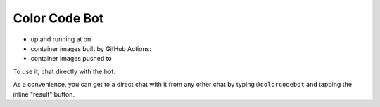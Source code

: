 Color Code Bot
==============

- up and running at on |telegram|
- container images built by GitHub Actions: |actions|
- container images pushed to |quay|

To use it, chat directly with the bot.

As a convenience, you can get to a direct chat with it from any other chat by typing
``@colorcodebot`` and tapping the inline "result" button.

.. |telegram| image:: https://img.shields.io/badge/Telegram-%40colorcodebot-blue?logo=telegram&style=for-the-badge
   :alt: Telegram user @colorcodebot
   :target: https://t.me/colorcodebot

.. |actions| image:: https://img.shields.io/github/workflow/status/andydecleyre/colorcodebot/Build%20and%20push%20a%20container%20image?logo=github&style=for-the-badge
   :alt: GitHub Actions Status
   :target: https://github.com/AndydeCleyre/colorcodebot/actions

.. |quay| image:: https://img.shields.io/badge/Quay.io-andykluger%2Fcolorcodebot--prod--alpine-lightgrey?logo=redhat&style=for-the-badge
   :alt: Telegram user @colorcodebot
   :target: https://quay.io/repository/andykluger/colorcodebot-prod-alpine?tab=tags
